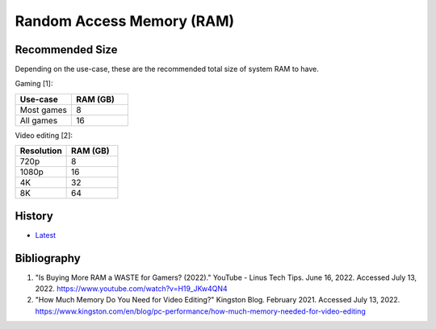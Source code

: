 Random Access Memory (RAM)
==========================

Recommended Size
----------------

Depending on the use-case, these are the recommended total size of system RAM to have.

Gaming [1]:

.. csv-table::
   :header: Use-case, RAM (GB)
   :widths: 20, 20

   Most games, 8
   All games, 16

Video editing [2]:

.. csv-table::
   :header: Resolution, RAM (GB)
   :widths: 20, 20

   720p, 8
   1080p, 16
   4K, 32
   8K, 64

History
-------

-  `Latest <https://github.com/LukeShortCloud/rootpages/commits/main/src/computer_hardware/ram.rst>`__

Bibliography
------------

1. "Is Buying More RAM a WASTE for Gamers? (2022)." YouTube - Linus Tech Tips. June 16, 2022. Accessed July 13, 2022. https://www.youtube.com/watch?v=H19_JKw4QN4
2. "How Much Memory Do You Need for Video Editing?" Kingston Blog. February 2021. Accessed July 13, 2022. https://www.kingston.com/en/blog/pc-performance/how-much-memory-needed-for-video-editing
